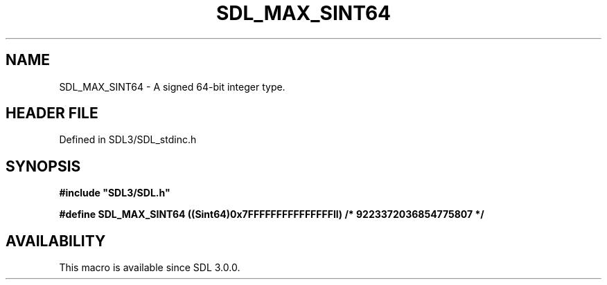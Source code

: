.\" This manpage content is licensed under Creative Commons
.\"  Attribution 4.0 International (CC BY 4.0)
.\"   https://creativecommons.org/licenses/by/4.0/
.\" This manpage was generated from SDL's wiki page for SDL_MAX_SINT64:
.\"   https://wiki.libsdl.org/SDL_MAX_SINT64
.\" Generated with SDL/build-scripts/wikiheaders.pl
.\"  revision SDL-prerelease-3.1.1-227-gd42d66149
.\" Please report issues in this manpage's content at:
.\"   https://github.com/libsdl-org/sdlwiki/issues/new
.\" Please report issues in the generation of this manpage from the wiki at:
.\"   https://github.com/libsdl-org/SDL/issues/new?title=Misgenerated%20manpage%20for%20SDL_MAX_SINT64
.\" SDL can be found at https://libsdl.org/
.de URL
\$2 \(laURL: \$1 \(ra\$3
..
.if \n[.g] .mso www.tmac
.TH SDL_MAX_SINT64 3 "SDL 3.1.1" "SDL" "SDL3 FUNCTIONS"
.SH NAME
SDL_MAX_SINT64 \- A signed 64-bit integer type\[char46]
.SH HEADER FILE
Defined in SDL3/SDL_stdinc\[char46]h

.SH SYNOPSIS
.nf
.B #include \(dqSDL3/SDL.h\(dq
.PP
.BI "#define SDL_MAX_SINT64  ((Sint64)0x7FFFFFFFFFFFFFFFll)      /* 9223372036854775807 */
.fi
.SH AVAILABILITY
This macro is available since SDL 3\[char46]0\[char46]0\[char46]

